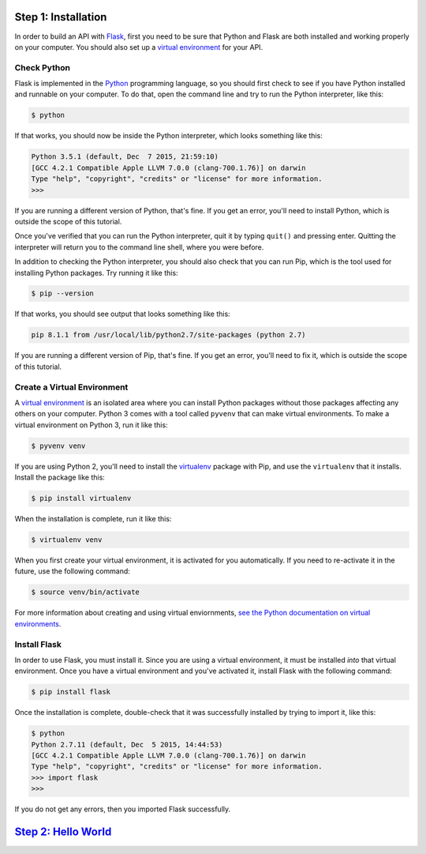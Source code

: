 Step 1: Installation
====================

In order to build an API with Flask_, first you need to be sure that Python
and Flask are both installed and working properly on your computer. You should
also set up a `virtual environment`_ for your API.

Check Python
------------

Flask is implemented in the Python_ programming language, so you should first
check to see if you have Python installed and runnable on your computer.
To do that, open the command line and try to run the Python interpreter,
like this:

.. code-block:: bash

    $ python

If that works, you should now be inside the Python interpreter, which looks
something like this:

.. code-block::

    Python 3.5.1 (default, Dec  7 2015, 21:59:10)
    [GCC 4.2.1 Compatible Apple LLVM 7.0.0 (clang-700.1.76)] on darwin
    Type "help", "copyright", "credits" or "license" for more information.
    >>>

If you are running a different version of Python, that's fine. If you get an
error, you'll need to install Python, which is outside the scope of this
tutorial.

Once you've verified that you can run the Python interpreter, quit it by
typing ``quit()`` and pressing enter. Quitting the interpreter will return
you to the command line shell, where you were before.

In addition to checking the Python interpreter, you should also check
that you can run Pip, which is the tool used for installing Python packages.
Try running it like this:

.. code-block:: bash

    $ pip --version

If that works, you should see output that looks something like this:

.. code-block::

    pip 8.1.1 from /usr/local/lib/python2.7/site-packages (python 2.7)

If you are running a different version of Pip, that's fine. If you get an
error, you'll need to fix it, which is outside the scope of this tutorial.

Create a Virtual Environment
----------------------------

A `virtual environment`_ is an isolated area where you can install Python
packages without those packages affecting any others on your computer.
Python 3 comes with a tool called ``pyvenv`` that can make
virtual environments. To make a virtual environment on Python 3, run it
like this:

.. code-block:: bash

    $ pyvenv venv

If you are using Python 2, you'll need to install the virtualenv_ package
with Pip, and use the ``virtualenv`` that it installs. Install the package
like this:

.. code-block:: bash

    $ pip install virtualenv

When the installation is complete, run it like this:

.. code-block:: bash

    $ virtualenv venv

When you first create your virtual environment, it is activated for you
automatically. If you need to re-activate it in the future, use the following
command:

.. code-block:: bash

    $ source venv/bin/activate

For more information about creating and using virtual enviornments,
`see the Python documentation on virtual environments`_.

Install Flask
-------------
In order to use Flask, you must install it. Since you are using a virtual
environment, it must be installed *into* that virtual environment. Once you
have a virtual environment and you've activated it, install Flask with
the following command:

.. code-block:: bash

    $ pip install flask

Once the installation is complete, double-check that it was successfully
installed by trying to import it, like this:

.. code-block:: bash

    $ python
    Python 2.7.11 (default, Dec  5 2015, 14:44:53)
    [GCC 4.2.1 Compatible Apple LLVM 7.0.0 (clang-700.1.76)] on darwin
    Type "help", "copyright", "credits" or "license" for more information.
    >>> import flask
    >>>

If you do not get any errors, then you imported Flask successfully.

`Step 2: Hello World`_
======================

.. _Flask: http://flask.pocoo.org/
.. _Python: https://www.python.org/
.. _virtual environment: https://virtualenv.pypa.io
.. _virtualenv: https://virtualenv.pypa.io
.. _see the Python documentation on virtual environments: https://packaging.python.org/en/latest/installing/#creating-virtual-environments
.. _Step 2: Hello World: https://github.com/singingwolfboy/build-a-flask-api/tree/master/step02
